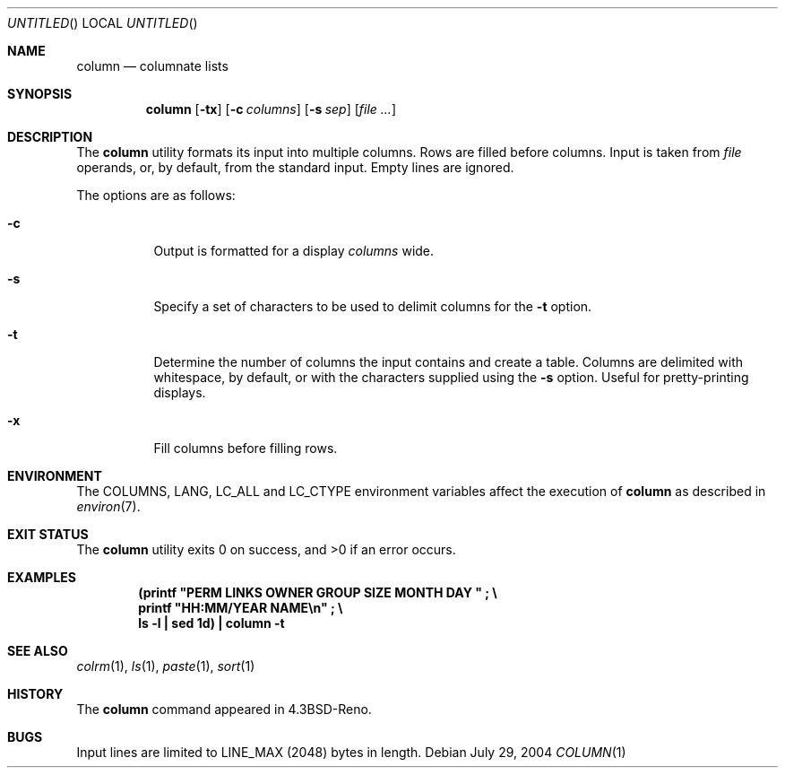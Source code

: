 .\" Copyright (c) 1989, 1990, 1993
.\"	The Regents of the University of California.  All rights reserved.
.\"
.\" Redistribution and use in source and binary forms, with or without
.\" modification, are permitted provided that the following conditions
.\" are met:
.\" 1. Redistributions of source code must retain the above copyright
.\"    notice, this list of conditions and the following disclaimer.
.\" 2. Redistributions in binary form must reproduce the above copyright
.\"    notice, this list of conditions and the following disclaimer in the
.\"    documentation and/or other materials provided with the distribution.
.\" 3. All advertising materials mentioning features or use of this software
.\"    must display the following acknowledgement:
.\"	This product includes software developed by the University of
.\"	California, Berkeley and its contributors.
.\" 4. Neither the name of the University nor the names of its contributors
.\"    may be used to endorse or promote products derived from this software
.\"    without specific prior written permission.
.\"
.\" THIS SOFTWARE IS PROVIDED BY THE REGENTS AND CONTRIBUTORS ``AS IS'' AND
.\" ANY EXPRESS OR IMPLIED WARRANTIES, INCLUDING, BUT NOT LIMITED TO, THE
.\" IMPLIED WARRANTIES OF MERCHANTABILITY AND FITNESS FOR A PARTICULAR PURPOSE
.\" ARE DISCLAIMED.  IN NO EVENT SHALL THE REGENTS OR CONTRIBUTORS BE LIABLE
.\" FOR ANY DIRECT, INDIRECT, INCIDENTAL, SPECIAL, EXEMPLARY, OR CONSEQUENTIAL
.\" DAMAGES (INCLUDING, BUT NOT LIMITED TO, PROCUREMENT OF SUBSTITUTE GOODS
.\" OR SERVICES; LOSS OF USE, DATA, OR PROFITS; OR BUSINESS INTERRUPTION)
.\" HOWEVER CAUSED AND ON ANY THEORY OF LIABILITY, WHETHER IN CONTRACT, STRICT
.\" LIABILITY, OR TORT (INCLUDING NEGLIGENCE OR OTHERWISE) ARISING IN ANY WAY
.\" OUT OF THE USE OF THIS SOFTWARE, EVEN IF ADVISED OF THE POSSIBILITY OF
.\" SUCH DAMAGE.
.\"
.\"     @(#)column.1	8.1 (Berkeley) 6/6/93
.\" $FreeBSD: src/usr.bin/column/column.1,v 1.14 2005/01/18 13:43:48 ru Exp $
.\"
.Dd July 29, 2004
.Os
.Dt COLUMN 1
.Sh NAME
.Nm column
.Nd columnate lists
.Sh SYNOPSIS
.Nm
.Op Fl tx
.Op Fl c Ar columns
.Op Fl s Ar sep
.Op Ar
.Sh DESCRIPTION
The
.Nm
utility formats its input into multiple columns.
Rows are filled before columns.
Input is taken from
.Ar file
operands, or, by default, from the standard input.
Empty lines are ignored.
.Pp
The options are as follows:
.Bl -tag -width indent
.It Fl c
Output is formatted for a display
.Ar columns
wide.
.It Fl s
Specify a set of characters to be used to delimit columns for the
.Fl t
option.
.It Fl t
Determine the number of columns the input contains and create a table.
Columns are delimited with whitespace, by default, or with the characters
supplied using the
.Fl s
option.
Useful for pretty-printing displays.
.It Fl x
Fill columns before filling rows.
.El
.Sh ENVIRONMENT
The
.Ev COLUMNS , LANG , LC_ALL
and
.Ev LC_CTYPE
environment variables affect the execution of
.Nm
as described in
.Xr environ 7 .
.Sh EXIT STATUS
.Ex -std
.Sh EXAMPLES
.Dl (printf \&"PERM LINKS OWNER GROUP SIZE MONTH DAY \&"\ \&;\ \&\e
.Dl printf \&"HH:MM/YEAR NAME\en\&"\ \&;\ \&\e
.Dl ls -l \&| sed 1d) \&| column -t
.Sh SEE ALSO
.Xr colrm 1 ,
.Xr ls 1 ,
.Xr paste 1 ,
.Xr sort 1
.Sh HISTORY
The
.Nm
command appeared in
.Bx 4.3 Reno .
.Sh BUGS
Input lines are limited to
.Dv LINE_MAX
(2048) bytes in length.
